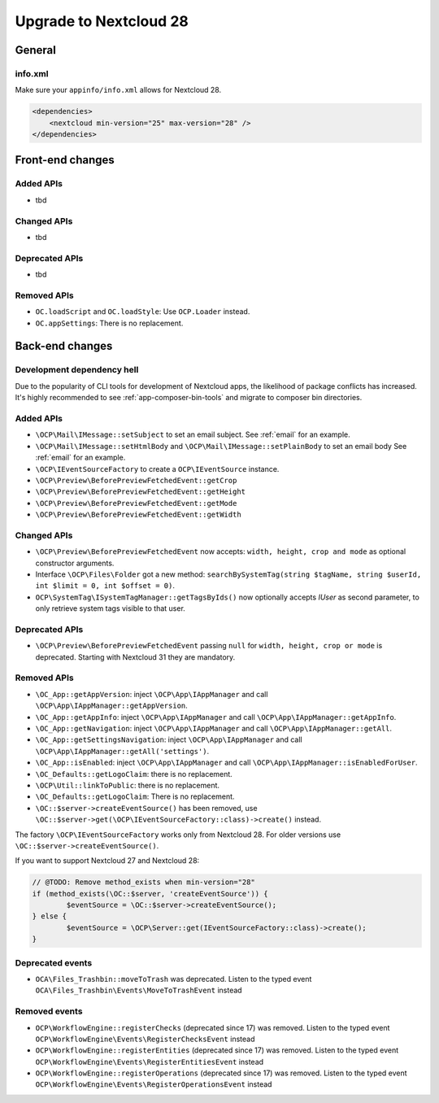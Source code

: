 =======================
Upgrade to Nextcloud 28
=======================

General
-------

info.xml
^^^^^^^^

Make sure your ``appinfo/info.xml`` allows for Nextcloud 28.

.. code-block:: xml

    <dependencies>
        <nextcloud min-version="25" max-version="28" />
    </dependencies>

Front-end changes
-----------------

Added APIs
^^^^^^^^^^

* tbd

Changed APIs
^^^^^^^^^^^^

* tbd

Deprecated APIs
^^^^^^^^^^^^^^^

* tbd

Removed APIs
^^^^^^^^^^^^

* ``OC.loadScript`` and ``OC.loadStyle``: Use ``OCP.Loader`` instead.
* ``OC.appSettings``: There is no replacement.

Back-end changes
----------------

Development dependency hell
^^^^^^^^^^^^^^^^^^^^^^^^^^^

Due to the popularity of CLI tools for development of Nextcloud apps, the likelihood of package conflicts has increased. It's highly recommended to see :ref:`app-composer-bin-tools` and migrate to composer bin directories.

Added APIs
^^^^^^^^^^

* ``\OCP\Mail\IMessage::setSubject`` to set an email subject. See :ref:`email` for an example.
* ``\OCP\Mail\IMessage::setHtmlBody`` and ``\OCP\Mail\IMessage::setPlainBody`` to set an email body See :ref:`email` for an example.
* ``\OCP\IEventSourceFactory`` to create a ``OCP\IEventSource`` instance.
* ``\OCP\Preview\BeforePreviewFetchedEvent::getCrop``
* ``\OCP\Preview\BeforePreviewFetchedEvent::getHeight``
* ``\OCP\Preview\BeforePreviewFetchedEvent::getMode``
* ``\OCP\Preview\BeforePreviewFetchedEvent::getWidth``

Changed APIs
^^^^^^^^^^^^

* ``\OCP\Preview\BeforePreviewFetchedEvent`` now accepts: ``width, height, crop and mode`` as optional constructor arguments.
* Interface ``\OCP\Files\Folder`` got a new method: ``searchBySystemTag(string $tagName, string $userId, int $limit = 0, int $offset = 0)``.
* ``OCP\SystemTag\ISystemTagManager::getTagsByIds()`` now optionally accepts `IUser` as second parameter, to only retrieve system tags visible to that user.

Deprecated APIs
^^^^^^^^^^^^^^^

* ``\OCP\Preview\BeforePreviewFetchedEvent`` passing ``null`` for ``width, height, crop or mode`` is deprecated. Starting with Nextcloud 31 they are mandatory.

Removed APIs
^^^^^^^^^^^^

* ``\OC_App::getAppVersion``: inject ``\OCP\App\IAppManager`` and call ``\OCP\App\IAppManager::getAppVersion``.
* ``\OC_App::getAppInfo``: inject ``\OCP\App\IAppManager`` and call ``\OCP\App\IAppManager::getAppInfo``.
* ``\OC_App::getNavigation``: inject ``\OCP\App\IAppManager`` and call ``\OCP\App\IAppManager::getAll``.
* ``\OC_App::getSettingsNavigation``: inject ``\OCP\App\IAppManager`` and call ``\OCP\App\IAppManager::getAll('settings')``.
* ``\OC_App::isEnabled``: inject ``\OCP\App\IAppManager`` and call ``\OCP\App\IAppManager::isEnabledForUser``.
* ``\OC_Defaults::getLogoClaim``: there is no replacement.
* ``\OCP\Util::linkToPublic``: there is no replacement.
* ``\OC_Defaults::getLogoClaim``: There is no replacement.
* ``\OC::$server->createEventSource()`` has been removed, use ``\OC::$server->get(\OCP\IEventSourceFactory::class)->create()`` instead.

The factory ``\OCP\IEventSourceFactory`` works only from Nextcloud 28.
For older versions use ``\OC::$server->createEventSource()``.

If you want to support Nextcloud 27 and Nextcloud 28:

.. code-block:: php

	// @TODO: Remove method_exists when min-version="28"
	if (method_exists(\OC::$server, 'createEventSource')) {
		$eventSource = \OC::$server->createEventSource();
	} else {
		$eventSource = \OCP\Server::get(IEventSourceFactory::class)->create();
	}

Deprecated events
^^^^^^^^^^^^^^^^^

* ``OCA\Files_Trashbin::moveToTrash`` was deprecated. Listen to the typed event ``OCA\Files_Trashbin\Events\MoveToTrashEvent`` instead

Removed events
^^^^^^^^^^^^^^

* ``OCP\WorkflowEngine::registerChecks`` (deprecated since 17) was removed. Listen to the typed event ``OCP\WorkflowEngine\Events\RegisterChecksEvent`` instead
* ``OCP\WorkflowEngine::registerEntities`` (deprecated since 17) was removed. Listen to the typed event ``OCP\WorkflowEngine\Events\RegisterEntitiesEvent`` instead
* ``OCP\WorkflowEngine::registerOperations`` (deprecated since 17) was removed. Listen to the typed event ``OCP\WorkflowEngine\Events\RegisterOperationsEvent`` instead
